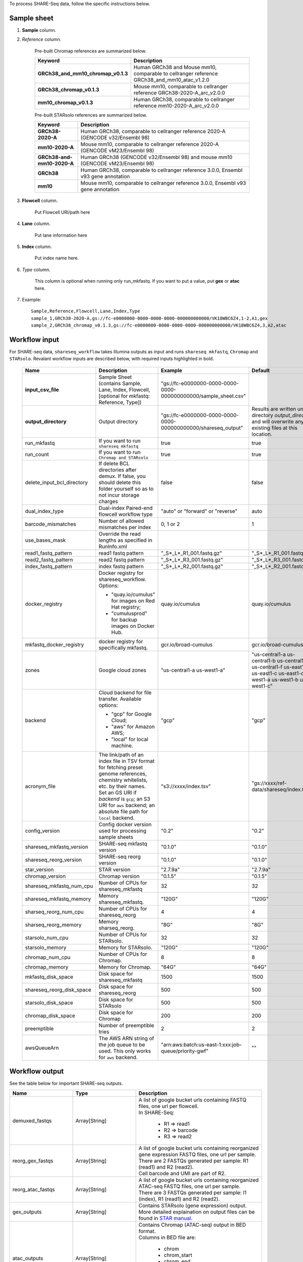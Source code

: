 To process SHARE-Seq data, follow the specific instructions below.

Sample sheet
++++++++++++

#. **Sample** column.

#. *Reference* column.

    Pre-built Chromap references are summarized below.

    .. list-table::
        :widths: 5 20
        :header-rows: 1

        * - Keyword
          - Description
        * - **GRCh38_and_mm10_chromap_v0.1.3**
          - Human GRCh38 and Mouse mm10, comparable to cellranger reference GRCh38_and_mm10_atac_v1.2.0
        * - **GRCh38_chromap_v0.1.3**
          - Mouse mm10, comparable to cellranger reference GRCh38-2020-A_arc_v2.0.0
        * - **mm10_chromap_v0.1.3**
          - Human GRCh38, comparable to cellranger reference mm10-2020-A_arc_v2.0.0

    Pre-built STARsolo references are summarized below.

    .. list-table::
        :widths: 5 20
        :header-rows: 1

        * - Keyword
          - Description
        * - **GRCh38-2020-A**
          - Human GRCh38, comparable to cellranger reference 2020-A (GENCODE v32/Ensembl 98)
        * - **mm10-2020-A**
          - Mouse mm10, comparable to cellranger reference 2020-A (GENCODE vM23/Ensembl 98)
        * - **GRCh38-and-mm10-2020-A**
          - Human GRCh38 (GENCODE v32/Ensembl 98) and mouse mm10 (GENCODE vM23/Ensembl 98)
        * - **GRCh38**
          - Human GRCh38, comparable to cellranger reference 3.0.0, Ensembl v93 gene annotation
        * - **mm10**
          - Mouse mm10, comparable to cellranger reference 3.0.0, Ensembl v93 gene annotation

#. **Flowcell** column.

    Put Flowcell URI/path here

#. **Lane** column.

    Put lane information here

#. **Index** column.

    Put index name here.

#. *Type* column.

    This column is optional when running only run_mkfastq. If you want to put a value, put **gex** or **atac** here.

#. Example::

    Sample,Reference,Flowcell,Lane,Index,Type
    sample_1,GRCh38-2020-A,gs://fc-e0000000-0000-0000-0000-000000000000/VK18WBC6Z4,1-2,A1,gex
    sample_2,GRCh38_chromap_v0.1.3,gs://fc-e0000000-0000-0000-0000-000000000000/VK18WBC6Z4,3,A2,atac

Workflow input
++++++++++++++

For SHARE-seq data, ``shareseq_workflow`` takes Illumina outputs as input and runs ``shareseq mkfastq``, ``Chromap`` and ``STARsolo``. Revalant workflow inputs are described below, with required inputs highlighted in bold.

    .. list-table::
        :widths: 5 30 30 20
        :header-rows: 1

        * - Name
          - Description
          - Example
          - Default
        * - **input_csv_file**
          - Sample Sheet (contains Sample, Lane, Index, Flowcell, [optional for mkfastq: Reference, Type])
          - "gs://fc-e0000000-0000-0000-0000-000000000000/sample_sheet.csv"
          -
        * - **output_directory**
          - Output directory
          - "gs://fc-e0000000-0000-0000-0000-000000000000/shareseq_output"
          - Results are written under directory *output_directory* and will overwrite any existing files at this location.
        * - run_mkfastq
          - If you want to run ``shareseq mkfastq``
          - true
          - true
        * - run_count
          - If you want to run ``Chromap and STARsolo``
          - true
          - true
        * - delete_input_bcl_directory
          - If delete BCL directories after demux. If false, you should delete this folder yourself so as to not incur storage charges
          - false
          - false
        * - dual_index_type
          - Dual-index Paired-end flowcell workflow type
          - "auto" or "forward" or "reverse"
          - auto
        * - barcode_mismatches
          - Number of allowed mismatches per index
          - 0, 1 or 2
          - 1
        * - use_bases_mask
          - Override the read lengths as specified in RunInfo.xml
          -
          -
        * - read1_fastq_pattern
          - read1 fastq pattern
          - "_S*_L*_R1_001.fastq.gz"
          - "_S*_L*_R1_001.fastq.gz"
        * - read2_fastq_pattern
          - read2 fastq pattern
          - "_S*_L*_R3_001.fastq.gz"
          - "_S*_L*_R3_001.fastq.gz"
        * - index_fastq_pattern
          - index fastq pattern
          - "_S*_L*_R2_001.fastq.gz"
          - "_S*_L*_R2_001.fastq.gz"
        * - docker_registry
          - Docker registry for shareseq_workflow. Options:

            - "quay.io/cumulus" for images on Red Hat registry;

            - "cumulusprod" for backup images on Docker Hub.
          - quay.io/cumulus
          - quay.io/cumulus
        * - mkfastq_docker_registry
          - docker registry for specifically mkfastq.
          - gcr.io/broad-cumulus
          - gcr.io/broad-cumulus
        * - zones
          - Google cloud zones
          - "us-central1-a us-west1-a"
          - "us-central1-a us-central1-b us-central1-c us-central1-f us-east1-b us-east1-c us-east1-d us-west1-a us-west1-b us-west1-c"
        * - backend
          - Cloud backend for file transfer. Available options:

            - "gcp" for Google Cloud;
            - "aws" for Amazon AWS;
            - "local" for local machine.
          - "gcp"
          - "gcp"
        * - acronym_file
          - | The link/path of an index file in TSV format for fetching preset genome references, chemistry whitelists, etc. by their names.
            | Set an GS URI if *backend* is ``gcp``; an S3 URI for ``aws`` backend; an absolute file path for ``local`` backend.
          - "s3://xxxx/index.tsv"
          - "gs://xxxx/ref-data/shareseq/index.tsv"
        * - config_version
          - Config docker version used for processing sample sheets
          - "0.2"
          - "0.2"
        * - shareseq_mkfastq_version
          - SHARE-seq mkfastq version
          - "0.1.0"
          - "0.1.0"
        * - shareseq_reorg_version
          - SHARE-seq reorg version
          - "0.1.0"
          - "0.1.0"
        * - star_version
          - STAR version
          - "2.7.9a"
          - "2.7.9a"
        * - chromap_version
          - Chromap version
          - "0.1.5"
          - "0.1.5"
        * - shareseq_mkfastq_num_cpu
          - Number of CPUs for shareseq_mkfastq
          - 32
          - 32
        * - shareseq_mkfastq_memory
          - Memory shareseq_mkfastq.
          - "120G"
          - "120G"
        * - sharseq_reorg_num_cpu
          - Number of CPUs for shareseq_reorg
          - 4
          - 4
        * - sharseq_reorg_memory
          - Memory sharseq_reorg.
          - "8G"
          - "8G"
        * - starsolo_num_cpu
          - Number of CPUs for STARsolo.
          - 32
          - 32
        * - starsolo_memory
          - Memory for STARsolo.
          - "120G"
          - "120G"
        * - chromap_num_cpu
          - Number of CPUs for Chromap.
          - 8
          - 8
        * - chromap_memory
          - Memory for Chromap.
          - "64G"
          - "64G"
        * - mkfastq_disk_space
          - Disk space for shareseq_mkfastq
          - 1500
          - 1500
        * - shareseq_reorg_disk_space
          - Disk space for shareseq_reorg
          - 500
          - 500
        * - starsolo_disk_space
          - Disk space for STARsolo
          - 500
          - 500
        * - chromap_disk_space
          - Disk space for Chromap
          - 200
          - 200
        * - preemptible
          - Number of preemptible tries
          - 2
          - 2
        * - awsQueueArn
          - The AWS ARN string of the job queue to be used. This only works for ``aws`` backend.
          - "arn:aws:batch:us-east-1:xxx:job-queue/priority-gwf"
          - ""

Workflow output
+++++++++++++++

See the table below for important SHARE-seq outputs.

.. list-table::
    :widths: 5 5 10
    :header-rows: 1

    * - Name
      - Type
      - Description
    * - demuxed_fastqs
      - Array[String]
      - | A list of google bucket urls containing FASTQ files, one url per flowcell.
        | In SHARE-Seq:

          - R1 => read1
          - R2 => barcode
          - R3 => read2
    * - reorg_gex_fastqs
      - Array[String]
      - | A list of google bucket urls containing reorganized gene expression FASTQ files, one url per sample.
        | There are 2 FASTQs generated per sample: R1 (read1) and R2 (read2).
        | Cell barcode and UMI are part of R2.
    * - reorg_atac_fastqs
      - Array[String]
      - | A list of google bucket urls containing reorganized ATAC-seq FASTQ files, one url per sample.
        | There are 3 FASTQs generated per sample: I1 (index), R1 (read1) and R2 (read2).
    * - gex_outputs
      - Array[String]
      - | Contains STARsolo (gene expression) output.
        | More detailed explaination on output files can be found in `STAR manual`_.
    * - atac_outputs
      - Array[String]
      - | Contains Chromap (ATAC-seq) output in BED format.
        | Columns in BED file are:

          - chrom
          - chrom_start
          - chrom_end
          - barcode
          - duplicate_count
        | More detailed explaination on output files can be found in `Chromap README`_.

.. _STAR manual: https://github.com/alexdobin/STAR/blob/master/doc/STARmanual.pdf
.. _Chromap README: https://github.com/haowenz/chromap/blob/master/README.md
